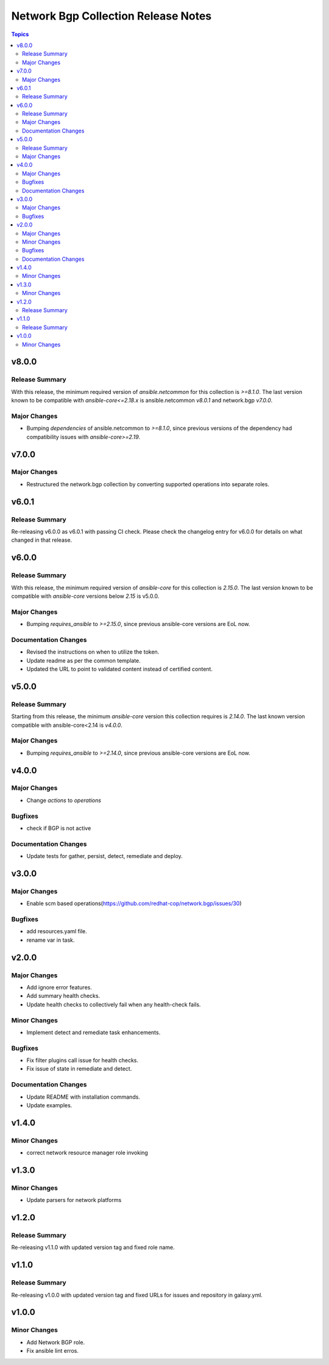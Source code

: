 ====================================
Network Bgp Collection Release Notes
====================================

.. contents:: Topics

v8.0.0
======

Release Summary
---------------

With this release, the minimum required version of `ansible.netcommon` for this collection is `>=8.1.0`. The last version known to be compatible with `ansible-core<=2.18.x` is ansible.netcommon `v8.0.1` and network.bgp `v7.0.0`.

Major Changes
-------------

- Bumping `dependencies` of ansible.netcommon to `>=8.1.0`, since previous versions of the dependency had compatibility issues with `ansible-core>=2.19`.

v7.0.0
======

Major Changes
-------------

- Restructured the network.bgp collection by converting supported operations into separate roles.

v6.0.1
======

Release Summary
---------------

Re-releasing v6.0.0 as v6.0.1 with passing CI check. Please check the changelog entry for v6.0.0  for details on what changed in that release.

v6.0.0
======

Release Summary
---------------

With this release, the minimum required version of `ansible-core` for this collection is `2.15.0`. The last version known to be compatible with `ansible-core` versions below `2.15` is v5.0.0.

Major Changes
-------------

- Bumping `requires_ansible` to `>=2.15.0`, since previous ansible-core versions are EoL now.

Documentation Changes
---------------------

- Revised the instructions on when to utilize the token.
- Update readme as per the common template.
- Updated the URL to point to validated content instead of certified content.

v5.0.0
======

Release Summary
---------------

Starting from this release, the minimum `ansible-core` version this collection requires is `2.14.0`. The last known version compatible with ansible-core<2.14 is `v4.0.0`.

Major Changes
-------------

- Bumping `requires_ansible` to `>=2.14.0`, since previous ansible-core versions are EoL now.

v4.0.0
======

Major Changes
-------------

- Change `actions` to `operations`

Bugfixes
--------

- check if BGP is not active

Documentation Changes
---------------------

- Update tests for gather, persist, detect, remediate and deploy.

v3.0.0
======

Major Changes
-------------

- Enable scm based operations(https://github.com/redhat-cop/network.bgp/issues/30)

Bugfixes
--------

- add resources.yaml file.
- rename var in task.

v2.0.0
======

Major Changes
-------------

- Add ignore error features.
- Add summary health checks.
- Update health checks to collectively fail when any health-check fails.

Minor Changes
-------------

- Implement detect and remediate task enhancements.

Bugfixes
--------

- Fix filter plugins call issue for health checks.
- Fix issue of state in remediate and detect.

Documentation Changes
---------------------

- Update README with installation commands.
- Update examples.

v1.4.0
======

Minor Changes
-------------

- correct network resource manager role invoking

v1.3.0
======

Minor Changes
-------------

- Update parsers for network platforms

v1.2.0
======

Release Summary
---------------

Re-releasing v1.1.0 with updated version tag and fixed role name.

v1.1.0
======

Release Summary
---------------

Re-releasing v1.0.0 with updated version tag and fixed URLs for issues and repository in galaxy.yml.

v1.0.0
======

Minor Changes
-------------

- Add Network BGP role.
- Fix ansible lint erros.
